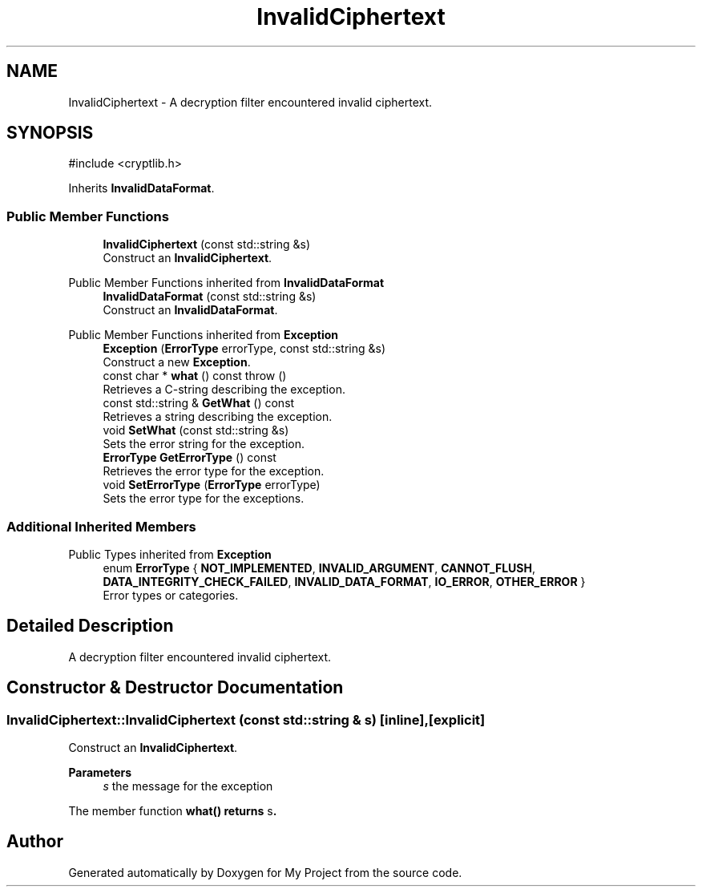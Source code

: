 .TH "InvalidCiphertext" 3 "My Project" \" -*- nroff -*-
.ad l
.nh
.SH NAME
InvalidCiphertext \- A decryption filter encountered invalid ciphertext\&.  

.SH SYNOPSIS
.br
.PP
.PP
\fR#include <cryptlib\&.h>\fP
.PP
Inherits \fBInvalidDataFormat\fP\&.
.SS "Public Member Functions"

.in +1c
.ti -1c
.RI "\fBInvalidCiphertext\fP (const std::string &s)"
.br
.RI "Construct an \fBInvalidCiphertext\fP\&. "
.in -1c

Public Member Functions inherited from \fBInvalidDataFormat\fP
.in +1c
.ti -1c
.RI "\fBInvalidDataFormat\fP (const std::string &s)"
.br
.RI "Construct an \fBInvalidDataFormat\fP\&. "
.in -1c

Public Member Functions inherited from \fBException\fP
.in +1c
.ti -1c
.RI "\fBException\fP (\fBErrorType\fP errorType, const std::string &s)"
.br
.RI "Construct a new \fBException\fP\&. "
.ti -1c
.RI "const char * \fBwhat\fP () const  throw ()"
.br
.RI "Retrieves a C-string describing the exception\&. "
.ti -1c
.RI "const std::string & \fBGetWhat\fP () const"
.br
.RI "Retrieves a string describing the exception\&. "
.ti -1c
.RI "void \fBSetWhat\fP (const std::string &s)"
.br
.RI "Sets the error string for the exception\&. "
.ti -1c
.RI "\fBErrorType\fP \fBGetErrorType\fP () const"
.br
.RI "Retrieves the error type for the exception\&. "
.ti -1c
.RI "void \fBSetErrorType\fP (\fBErrorType\fP errorType)"
.br
.RI "Sets the error type for the exceptions\&. "
.in -1c
.SS "Additional Inherited Members"


Public Types inherited from \fBException\fP
.in +1c
.ti -1c
.RI "enum \fBErrorType\fP { \fBNOT_IMPLEMENTED\fP, \fBINVALID_ARGUMENT\fP, \fBCANNOT_FLUSH\fP, \fBDATA_INTEGRITY_CHECK_FAILED\fP, \fBINVALID_DATA_FORMAT\fP, \fBIO_ERROR\fP, \fBOTHER_ERROR\fP }"
.br
.RI "Error types or categories\&. "
.in -1c
.SH "Detailed Description"
.PP 
A decryption filter encountered invalid ciphertext\&. 
.SH "Constructor & Destructor Documentation"
.PP 
.SS "InvalidCiphertext::InvalidCiphertext (const std::string & s)\fR [inline]\fP, \fR [explicit]\fP"

.PP
Construct an \fBInvalidCiphertext\fP\&. 
.PP
\fBParameters\fP
.RS 4
\fIs\fP the message for the exception
.RE
.PP
The member function \fR\fBwhat()\fP\fP returns \fRs\fP\&. 

.SH "Author"
.PP 
Generated automatically by Doxygen for My Project from the source code\&.
